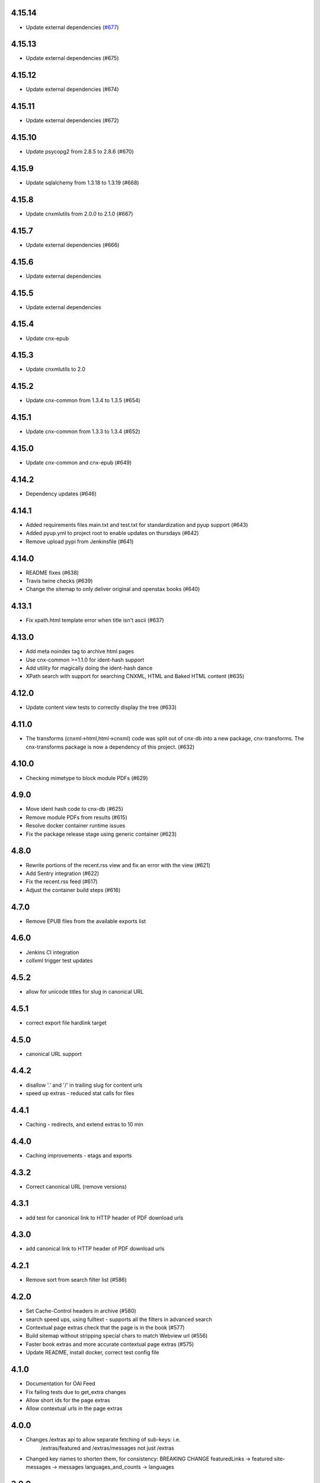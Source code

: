
.. Use the following to start a new version entry:

   |version|
   ----------------------

   - feature message

4.15.14
-------

- Update external dependencies (`#677 <https://github.com/openstax/cnx-archive/pull/677>`_)

4.15.13
------

- Update external dependencies (#675)

4.15.12
------

- Update external dependencies (#674)

4.15.11
------

- Update external dependencies (#672)

4.15.10
------

- Update psycopg2 from 2.8.5 to 2.8.6 (#670)

4.15.9
------

- Update sqlalchemy from 1.3.18 to 1.3.19 (#668)


4.15.8
------

- Update cnxmlutils from 2.0.0 to 2.1.0 (#667)


4.15.7
------

- Update external dependencies (#666)


4.15.6
------

- Update external dependencies


4.15.5
------

- Update external dependencies

4.15.4
------

- Update cnx-epub

4.15.3
------

- Update cnxmlutils to 2.0

4.15.2
------

- Update cnx-common from 1.3.4 to 1.3.5 (#654)

4.15.1
------

- Update cnx-common from 1.3.3 to 1.3.4 (#652)

4.15.0
------

- Update cnx-common and cnx-epub (#649)

4.14.2
------

- Dependency updates (#646)

4.14.1
------

- Added requirements files main.txt and test.txt for standardization and pyup
  support (#643)
- Added pyup.yml to project root to enable updates on thursdays (#642)
- Remove upload pypi from Jenkinsfile (#641)

4.14.0
------

- README fixes (#638)
- Travis twine checks (#639)
- Change the sitemap to only deliver original and openstax books (#640)

4.13.1
------

- Fix xpath.html template error when title isn't ascii (#637)

4.13.0
------

- Add meta noindex tag to archive html pages
- Use cnx-common >=1.1.0 for ident-hash support
- Add utility for magically doing the ident-hash dance
- XPath search with support for searching CNXML, HTML and Baked HTML
  content (#635)

4.12.0
------

- Update content view tests to correctly display the tree (#633)

4.11.0
------

- The transforms (cnxml->html,html->cnxml) code was split out of
  cnx-db into a new package, cnx-transforms. The cnx-transforms package is
  now a dependency of this project. (#632)

4.10.0
------

- Checking mimetype to block module PDFs (#629)

4.9.0
-----

- Move ident hash code to cnx-db (#625)
- Remove module PDFs from results (#615)
- Resolve docker container runtime issues
- Fix the package release stage using generic container (#623)

4.8.0
-----

- Rewrite portions of the recent.rss view and fix an error with the view (#621)
- Add Sentry integration (#622)
- Fix the recent.rss feed (#617)
- Adjust the container build steps (#616)

4.7.0
-----

- Remove EPUB files from the available exports list

4.6.0
-----

- Jenkins CI integration
- collxml trigger test updates

4.5.2
-----

- allow for unicode titles for slug in canonical URL

4.5.1
-----

- correct export file hardlink target

4.5.0
-----

- canonical URL support

4.4.2
-----

- disallow '.' and '/' in trailing slug for content urls

- speed up extras - reduced stat calls for files

4.4.1
-----

- Caching - redirects, and extend extras to 10 min

4.4.0
-----

- Caching improvements - etags and exports

4.3.2
-----

- Correct canonical URL (remove versions)

4.3.1
-----

- add test for canonical link to HTTP header of PDF download urls

4.3.0
-----

- add canonical link to HTTP header of PDF download urls

4.2.1
-----

- Remove sort from search filter list (#586)

4.2.0
-----

- Set Cache-Control headers in archive (#580)
- search speed ups, using fulltext - supports all the filters in advanced search
- Contextual page extras check that the page is in the book (#577)
- Build sitemap without stripping special chars to match Webview url (#556)
- Faster book extras and more accurate contextual page extras (#575)
- Update README, install docker, correct test config file


4.1.0
-----

- Documentation for OAI Feed
- Fix failing tests due to get_extra changes
- Allow short ids for the page extras
- Allow contextual urls in the page extras

4.0.0
-----

- Changes /extras api to allow separate fetching of sub-keys: i.e.
    /extras/featured and /extras/messages not just /extras

- Changed key names to shorten them, for consistency: BREAKING CHANGE
  featuredLinks -> featured
  site-messages -> messages
  languages_and_counts -> languages

3.9.0
-----

- Add safe_stat util, to avoid locking up on file-system stalls (stale NFS)

- Fix unicode filename issue w/ export files (pdb, zip)

3.8.0
-----

- Provide the 'head' version of content in the content resposne. The head
  is the last publication made for that content regardless of whether
  it is in a publicly viewable state.

3.7.0
-----

- Change to order the sitemap by author.

3.6.2
-----

- Increase number of sitemap segments 1000 per, in date order (SEO test)

3.6.1
-----

- Change order of links in sitemap - newest first (SEO test)

3.6.0
-----

- Fix issue #420 - access to zips for pages
- Add additional human-readable fields to /extras/<id>/books/authors


3.5.0
-----

- Add cache controls on content routes and condense content routes to one
  route declaration (#545)

3.4.0
-----

- Restore a /robots.txt route. Returns do not index robots.txt (#547)

3.3.0
-----

- Change "302 Found" redirects to "301 Permanently Moved"
  for shortid and legacy redirects

3.2.0
-----

- Removed robots.txt generation - handled upstream (#536)

3.1.0
-----

- Add list of books containing the in context page to
  ``/extras/{ident_hash}``. (#502)

3.0.0
-----

- Move transforms to cnxdb.triggers.transforms
- Wait for the archive container to be up in .travis.yml (#539)
- Remove cnx-archive-initdb commandline script
- Fix tests usage of cnxdb initdb to use a sqlalchemy engines
- Add DB_URL and DB_SUPER_URL to the travis docker config

2.8.0
-----

- Python 3 compatability fixes
- Fix crashing with long search queries (#517)
- Implement multi-part sitemap.xml to allow for more content

2.7.0
-----

- Use cnx-db docker image in travis tests (#521)
- update test data and tests for subcol uuids and fulltext-book search (#529)
- Fix update latest trigger tests to use legacy version in inserts
- Install tzdata for cnx-archive docker image
- Update book search test following changes in book search sql
- In book search to provide query_type parameterization for AND vs OR queries (#532)

2.6.1
-----

- Explicitly close all psycopg2 db connections (#528)

2.6.0
-----

- Check number of matches per page for baked page search (#526)
- Use new method to get latest version (#525)
- Add rhaptos.cnxmlutils version to index.cnxml.html (#523)
- Add an XPath search view (#506)
- Fix recent RSS to include all authors and utf-8 names (#516)
- Fix multiple copies of new version after republish (#509)
- Pin webtest to 2.0.27 (#510)
- Fix tree_to_json arg type used in transforms (#503)
- Fix OAI feed templates to remove tal and metal declarations (#500)
- Improve mock plpy api compatability (#496)
- Add the content state to the extras view (#493)
- fix unit test from a schema change in cnx-db (#501)
- Fix plpy testing mock to ensure json data type conversion (#497)
- Reorganizing views into a subpackage (#491)
- Use versioneer for package versioning (#495)
- Add an OAI feed (#489)
- Migrate the testing data (#492)
- Add a recent RSS feed (#488)
- Declare type info on startup rather than at runtime (#486)
- Handle broken legacy redirects with 404 (#477)
- Bump the subcollection minor version on revision publications (#476)
- Fix to include an abstract value because cnx-authoring requires it (#481)
- Fix test results for cnx-epub change
- Fix correctly identify composite-module subcollection using the in database
  serial counters (#480)
- Inhert some metadata from down the tree when building models (#479)
- Shortids in tree (#475)
- Update README to mention Python version and installing
  PasteScript and PasteDeploy (#475)
- Export baked (internal) epub (#473)
- Assign subcollection (chapter) ids (#472)
- Convert SQL to use ident_hash and module_version funcs
  to take advantage of indexes (#470)
- Move all sql schema and query files to cnx-db (#443)
- Fix legacy republish of collection w/ subcollections (#469)
- Remove subcollection metadata data migration
- Fix subcollection metadata migration to point at the sql files
  relative to the migration (#468)
- Create SubCollection metadata objects when shredding collxml (#462)
- Update tests to use latest pyramid, skip DTD dependent tests and
  skip memcached dependent tests when memcached isn't available (#467)
- Encode shortid in export epub metadata (#464)
- Fix revision publication triggers to use raw collection content rather
  than the collated (baked) content (#463)
- Add missing fulltext index function migration (#461)
- Fix collated fulltext indexing triggers (#460)
- Fix in-book search to limit the context to a single baked book (#460)
- Add in-book search for collated (baked) documents (#459)
- Preserve files on collection revision publications (#455)
- Add the as_collated query-string parameter to content views (#453)
- Fix duplicate minor versions created by republish trigger (#451)
- Move modulestates to schema initialization (#450)
- Fix document factory error when resource uri doesn't have a filename (#447)
- Add sql function to remove html tags in title search results (#446)
- Add post-publication states and add a trigger to notify publishing
  to process post publication events (#445)
- Fix  submitter/log on collection republish (#444)

2.5.1
-----

- (unknown?)
